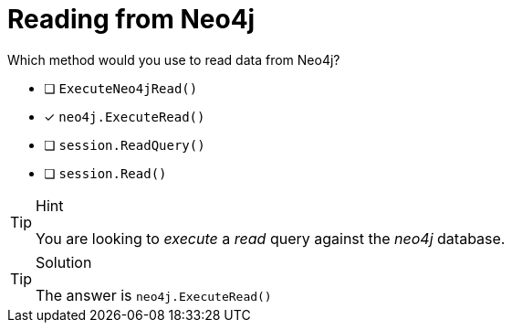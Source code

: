 [.question]
= Reading from Neo4j

Which method would you use to read data from Neo4j?

- [ ] `ExecuteNeo4jRead()`
- [*] `neo4j.ExecuteRead()`
- [ ] `session.ReadQuery()`
- [ ] `session.Read()`


[TIP,role=hint]
.Hint
====
You are looking to _execute_ a _read_ query against the _neo4j_ database.
====

[TIP,role=solution]
.Solution
====
The answer is `neo4j.ExecuteRead()`
====
